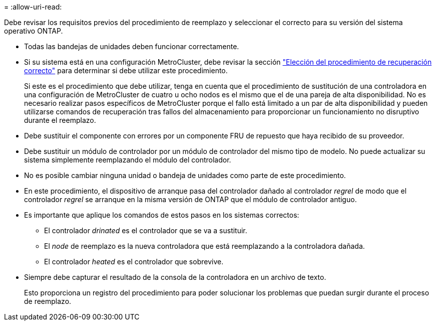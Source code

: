 = 
:allow-uri-read: 


Debe revisar los requisitos previos del procedimiento de reemplazo y seleccionar el correcto para su versión del sistema operativo ONTAP.

* Todas las bandejas de unidades deben funcionar correctamente.
* Si su sistema está en una configuración MetroCluster, debe revisar la sección https://docs.netapp.com/us-en/ontap-metrocluster/disaster-recovery/concept_choosing_the_correct_recovery_procedure_parent_concept.html["Elección del procedimiento de recuperación correcto"] para determinar si debe utilizar este procedimiento.
+
Si este es el procedimiento que debe utilizar, tenga en cuenta que el procedimiento de sustitución de una controladora en una configuración de MetroCluster de cuatro u ocho nodos es el mismo que el de una pareja de alta disponibilidad. No es necesario realizar pasos específicos de MetroCluster porque el fallo está limitado a un par de alta disponibilidad y pueden utilizarse comandos de recuperación tras fallos del almacenamiento para proporcionar un funcionamiento no disruptivo durante el reemplazo.

* Debe sustituir el componente con errores por un componente FRU de repuesto que haya recibido de su proveedor.
* Debe sustituir un módulo de controlador por un módulo de controlador del mismo tipo de modelo. No puede actualizar su sistema simplemente reemplazando el módulo del controlador.
* No es posible cambiar ninguna unidad o bandeja de unidades como parte de este procedimiento.
* En este procedimiento, el dispositivo de arranque pasa del controlador dañado al controlador _regrel_ de modo que el controlador _regrel_ se arranque en la misma versión de ONTAP que el módulo de controlador antiguo.
* Es importante que aplique los comandos de estos pasos en los sistemas correctos:
+
** El controlador _drinated_ es el controlador que se va a sustituir.
** El _node_ de reemplazo es la nueva controladora que está reemplazando a la controladora dañada.
** El controlador _heated_ es el controlador que sobrevive.


* Siempre debe capturar el resultado de la consola de la controladora en un archivo de texto.
+
Esto proporciona un registro del procedimiento para poder solucionar los problemas que puedan surgir durante el proceso de reemplazo.



